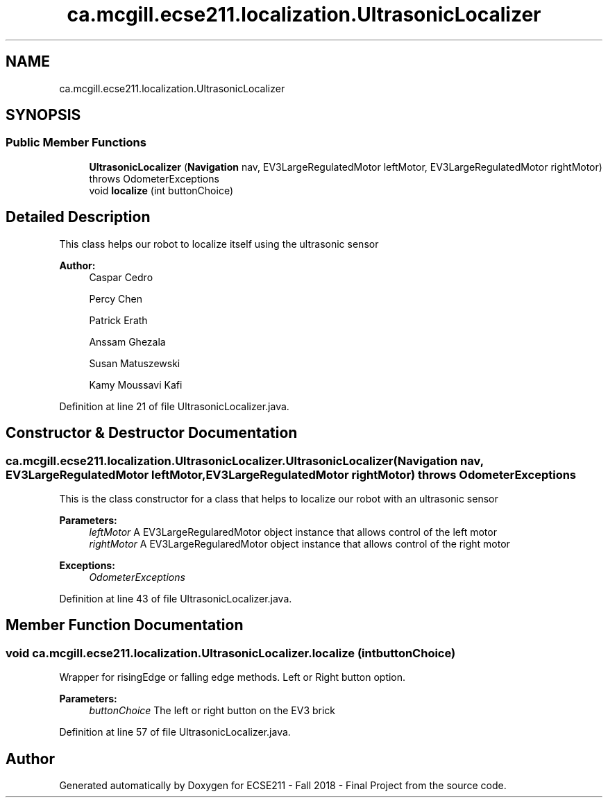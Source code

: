 .TH "ca.mcgill.ecse211.localization.UltrasonicLocalizer" 3 "Thu Oct 25 2018" "Version 1.0" "ECSE211 - Fall 2018 - Final Project" \" -*- nroff -*-
.ad l
.nh
.SH NAME
ca.mcgill.ecse211.localization.UltrasonicLocalizer
.SH SYNOPSIS
.br
.PP
.SS "Public Member Functions"

.in +1c
.ti -1c
.RI "\fBUltrasonicLocalizer\fP (\fBNavigation\fP nav, EV3LargeRegulatedMotor leftMotor, EV3LargeRegulatedMotor rightMotor)  throws OdometerExceptions "
.br
.ti -1c
.RI "void \fBlocalize\fP (int buttonChoice)"
.br
.in -1c
.SH "Detailed Description"
.PP 
This class helps our robot to localize itself using the ultrasonic sensor
.PP
\fBAuthor:\fP
.RS 4
Caspar Cedro 
.PP
Percy Chen 
.PP
Patrick Erath 
.PP
Anssam Ghezala 
.PP
Susan Matuszewski 
.PP
Kamy Moussavi Kafi 
.RE
.PP

.PP
Definition at line 21 of file UltrasonicLocalizer\&.java\&.
.SH "Constructor & Destructor Documentation"
.PP 
.SS "ca\&.mcgill\&.ecse211\&.localization\&.UltrasonicLocalizer\&.UltrasonicLocalizer (\fBNavigation\fP nav, EV3LargeRegulatedMotor leftMotor, EV3LargeRegulatedMotor rightMotor) throws \fBOdometerExceptions\fP"
This is the class constructor for a class that helps to localize our robot with an ultrasonic sensor
.PP
\fBParameters:\fP
.RS 4
\fIleftMotor\fP A EV3LargeRegularedMotor object instance that allows control of the left motor 
.br
\fIrightMotor\fP A EV3LargeRegularedMotor object instance that allows control of the right motor 
.RE
.PP
\fBExceptions:\fP
.RS 4
\fIOdometerExceptions\fP 
.RE
.PP

.PP
Definition at line 43 of file UltrasonicLocalizer\&.java\&.
.SH "Member Function Documentation"
.PP 
.SS "void ca\&.mcgill\&.ecse211\&.localization\&.UltrasonicLocalizer\&.localize (int buttonChoice)"
Wrapper for risingEdge or falling edge methods\&. Left or Right button option\&.
.PP
\fBParameters:\fP
.RS 4
\fIbuttonChoice\fP The left or right button on the EV3 brick 
.RE
.PP

.PP
Definition at line 57 of file UltrasonicLocalizer\&.java\&.

.SH "Author"
.PP 
Generated automatically by Doxygen for ECSE211 - Fall 2018 - Final Project from the source code\&.
